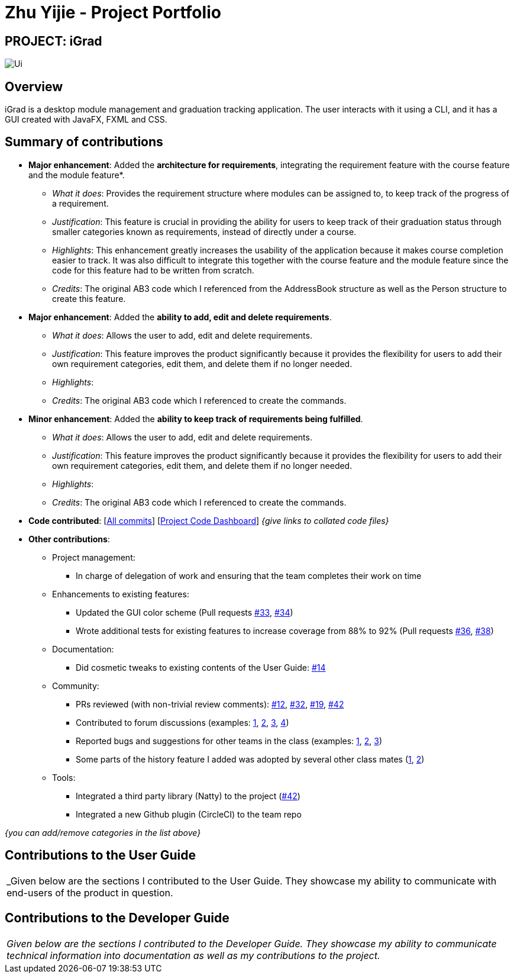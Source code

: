 = Zhu Yijie - Project Portfolio
:site-section: AboutUs
:imagesDir: ../images
:stylesDir: ../stylesheets

== PROJECT: iGrad
image::../images/Ui.png[]

== Overview

iGrad is a desktop module management and graduation tracking application. The user interacts with it using a CLI, and it has a GUI created with JavaFX, FXML and CSS.

== Summary of contributions

* *Major enhancement*: Added the *architecture for requirements*, integrating the requirement feature with the course feature and the module feature*.
** _What it does_: Provides the requirement structure where modules can be assigned to, to keep track of the progress of a requirement.
** _Justification_: This feature is crucial in providing the ability for users to keep track of their graduation status through smaller categories known as requirements, instead of directly under a course.
** _Highlights_: This enhancement greatly increases the usability of the application because it makes course completion easier to track. It was also difficult to integrate this together with the course feature and the module feature since the code for this feature had to be written from scratch.
** _Credits_: The original AB3 code which I referenced from the AddressBook structure as well as the Person structure to create this feature.

* *Major enhancement*: Added the *ability to add, edit and delete requirements*.
** _What it does_: Allows the user to add, edit and delete requirements.
** _Justification_: This feature improves the product significantly because it provides the flexibility for users to add their own requirement categories, edit them, and delete them if no longer needed.
** _Highlights_:
** _Credits_: The original AB3 code which I referenced to create the commands.

* *Minor enhancement*: Added the *ability to keep track of requirements being fulfilled*.
** _What it does_: Allows the user to add, edit and delete requirements.
** _Justification_: This feature improves the product significantly because it provides the flexibility for users to add their own requirement categories, edit them, and delete them if no longer needed.
** _Highlights_:
** _Credits_: The original AB3 code which I referenced to create the commands.

* *Code contributed*: [https://github.com/AY1920S2-CS2103T-F09-3/main/commits?author=yjskrs[All commits]] [https://nus-cs2103-ay1920s2.github.io/tp-dashboard/#=undefined&search=yjskrs[Project Code Dashboard]] _{give links to collated code files}_
* *Other contributions*:

** Project management:
*** In charge of delegation of work and ensuring that the team completes their work on time
** Enhancements to existing features:
*** Updated the GUI color scheme (Pull requests https://github.com[#33], https://github.com[#34])
*** Wrote additional tests for existing features to increase coverage from 88% to 92% (Pull requests https://github.com[#36], https://github.com[#38])
** Documentation:
*** Did cosmetic tweaks to existing contents of the User Guide: https://github.com[#14]
** Community:
*** PRs reviewed (with non-trivial review comments): https://github.com[#12], https://github.com[#32], https://github.com[#19], https://github.com[#42]
*** Contributed to forum discussions (examples:  https://github.com[1], https://github.com[2], https://github.com[3], https://github.com[4])
*** Reported bugs and suggestions for other teams in the class (examples:  https://github.com[1], https://github.com[2], https://github.com[3])
*** Some parts of the history feature I added was adopted by several other class mates (https://github.com[1], https://github.com[2])
** Tools:
*** Integrated a third party library (Natty) to the project (https://github.com[#42])
*** Integrated a new Github plugin (CircleCI) to the team repo

_{you can add/remove categories in the list above}_

== Contributions to the User Guide
|===
|_Given below are the sections I contributed to the User Guide. They showcase my ability to communicate with end-users
of the product in question.
|===

//include::../UserGuide.adoc[tag=walkthrough]

<<<

== Contributions to the Developer Guide

|===
|_Given below are the sections I contributed to the Developer Guide. They showcase my ability to communicate technical
information into documentation as well as my contributions to the project._
|===

//include::../DeveloperGuide.adoc[tag=semesters]
//include::../DeveloperGuide.adoc[tag=courseedit]
//include::../DeveloperGuide.adoc[tag=courseachieve]

